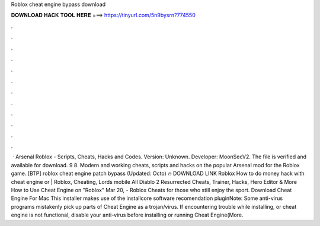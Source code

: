 Roblox cheat engine bypass download

𝐃𝐎𝐖𝐍𝐋𝐎𝐀𝐃 𝐇𝐀𝐂𝐊 𝐓𝐎𝐎𝐋 𝐇𝐄𝐑𝐄 ===> https://tinyurl.com/5n9bysrn?774550

.

.

.

.

.

.

.

.

.

.

.

.

 · Arsenal Roblox - Scripts, Cheats, Hacks and Codes. Version: Unknown. Developer: MoonSecV2. The file is verified and available for download. 9 8. Modern and working cheats, scripts and hacks on the popular Arsenal mod for the Roblox game. [BTP] roblox cheat engine patch bypass (Updated: Octo) 🔥 DOWNLOAD LINK Roblox How to do money hack with cheat engine or | Roblox, Cheating, Lords mobile All Diablo 2 Resurrected Cheats, Trainer, Hacks, Hero Editor & More How to Use Cheat Engine on "Roblox" Mar 20, - Roblox Cheats for those who still enjoy the sport. Download Cheat Engine For Mac This installer makes use of the installcore software recomendation pluginNote: Some anti-virus programs mistakenly pick up parts of Cheat Engine as a trojan/virus. If encountering trouble while installing, or cheat engine is not functional, disable your anti-virus before installing or running Cheat Engine(More.